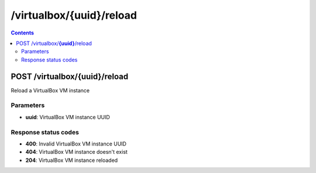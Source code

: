 /virtualbox/{uuid}/reload
---------------------------------------------

.. contents::

POST /virtualbox/**{uuid}**/reload
~~~~~~~~~~~~~~~~~~~~~~~~~~~~~~~~~~~~~~~~~~~~~~~~~~~~~~~~~~~~
Reload a VirtualBox VM instance

Parameters
**********
- **uuid**: VirtualBox VM instance UUID

Response status codes
**********************
- **400**: Invalid VirtualBox VM instance UUID
- **404**: VirtualBox VM instance doesn't exist
- **204**: VirtualBox VM instance reloaded

